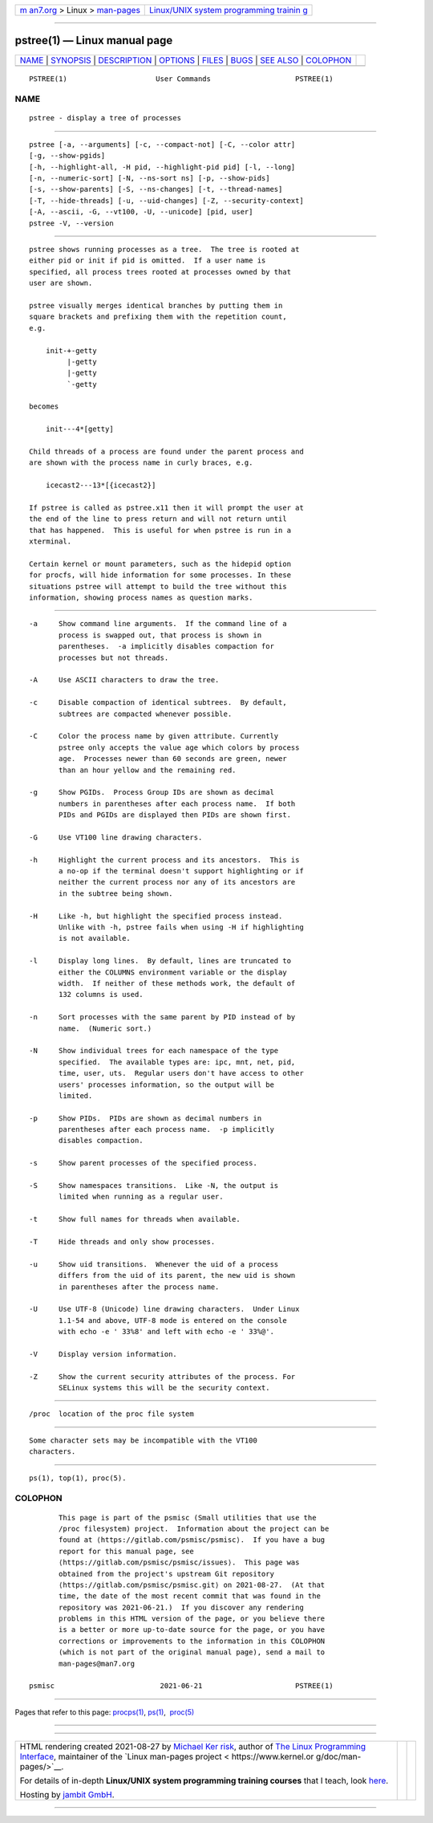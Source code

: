 .. container:: page-top

.. container:: nav-bar

   +----------------------------------+----------------------------------+
   | `m                               | `Linux/UNIX system programming   |
   | an7.org <../../../index.html>`__ | trainin                          |
   | > Linux >                        | g <http://man7.org/training/>`__ |
   | `man-pages <../index.html>`__    |                                  |
   +----------------------------------+----------------------------------+

--------------

pstree(1) — Linux manual page
=============================

+-----------------------------------+-----------------------------------+
| `NAME <#NAME>`__ \|               |                                   |
| `SYNOPSIS <#SYNOPSIS>`__ \|       |                                   |
| `DESCRIPTION <#DESCRIPTION>`__ \| |                                   |
| `OPTIONS <#OPTIONS>`__ \|         |                                   |
| `FILES <#FILES>`__ \|             |                                   |
| `BUGS <#BUGS>`__ \|               |                                   |
| `SEE ALSO <#SEE_ALSO>`__ \|       |                                   |
| `COLOPHON <#COLOPHON>`__          |                                   |
+-----------------------------------+-----------------------------------+
| .. container:: man-search-box     |                                   |
+-----------------------------------+-----------------------------------+

::

   PSTREE(1)                     User Commands                    PSTREE(1)

NAME
-------------------------------------------------

::

          pstree - display a tree of processes


---------------------------------------------------------

::

          pstree [-a, --arguments] [-c, --compact-not] [-C, --color attr]
          [-g, --show-pgids]
          [-h, --highlight-all, -H pid, --highlight-pid pid] [-l, --long]
          [-n, --numeric-sort] [-N, --ns-sort ns] [-p, --show-pids]
          [-s, --show-parents] [-S, --ns-changes] [-t, --thread-names]
          [-T, --hide-threads] [-u, --uid-changes] [-Z, --security-context]
          [-A, --ascii, -G, --vt100, -U, --unicode] [pid, user]
          pstree -V, --version


---------------------------------------------------------------

::

          pstree shows running processes as a tree.  The tree is rooted at
          either pid or init if pid is omitted.  If a user name is
          specified, all process trees rooted at processes owned by that
          user are shown.

          pstree visually merges identical branches by putting them in
          square brackets and prefixing them with the repetition count,
          e.g.

              init-+-getty
                   |-getty
                   |-getty
                   `-getty

          becomes

              init---4*[getty]

          Child threads of a process are found under the parent process and
          are shown with the process name in curly braces, e.g.

              icecast2---13*[{icecast2}]

          If pstree is called as pstree.x11 then it will prompt the user at
          the end of the line to press return and will not return until
          that has happened.  This is useful for when pstree is run in a
          xterminal.

          Certain kernel or mount parameters, such as the hidepid option
          for procfs, will hide information for some processes. In these
          situations pstree will attempt to build the tree without this
          information, showing process names as question marks.


-------------------------------------------------------

::

          -a     Show command line arguments.  If the command line of a
                 process is swapped out, that process is shown in
                 parentheses.  -a implicitly disables compaction for
                 processes but not threads.

          -A     Use ASCII characters to draw the tree.

          -c     Disable compaction of identical subtrees.  By default,
                 subtrees are compacted whenever possible.

          -C     Color the process name by given attribute. Currently
                 pstree only accepts the value age which colors by process
                 age.  Processes newer than 60 seconds are green, newer
                 than an hour yellow and the remaining red.

          -g     Show PGIDs.  Process Group IDs are shown as decimal
                 numbers in parentheses after each process name.  If both
                 PIDs and PGIDs are displayed then PIDs are shown first.

          -G     Use VT100 line drawing characters.

          -h     Highlight the current process and its ancestors.  This is
                 a no-op if the terminal doesn't support highlighting or if
                 neither the current process nor any of its ancestors are
                 in the subtree being shown.

          -H     Like -h, but highlight the specified process instead.
                 Unlike with -h, pstree fails when using -H if highlighting
                 is not available.

          -l     Display long lines.  By default, lines are truncated to
                 either the COLUMNS environment variable or the display
                 width.  If neither of these methods work, the default of
                 132 columns is used.

          -n     Sort processes with the same parent by PID instead of by
                 name.  (Numeric sort.)

          -N     Show individual trees for each namespace of the type
                 specified.  The available types are: ipc, mnt, net, pid,
                 time, user, uts.  Regular users don't have access to other
                 users' processes information, so the output will be
                 limited.

          -p     Show PIDs.  PIDs are shown as decimal numbers in
                 parentheses after each process name.  -p implicitly
                 disables compaction.

          -s     Show parent processes of the specified process.

          -S     Show namespaces transitions.  Like -N, the output is
                 limited when running as a regular user.

          -t     Show full names for threads when available.

          -T     Hide threads and only show processes.

          -u     Show uid transitions.  Whenever the uid of a process
                 differs from the uid of its parent, the new uid is shown
                 in parentheses after the process name.

          -U     Use UTF-8 (Unicode) line drawing characters.  Under Linux
                 1.1-54 and above, UTF-8 mode is entered on the console
                 with echo -e ' 33%8' and left with echo -e ' 33%@'.

          -V     Display version information.

          -Z     Show the current security attributes of the process. For
                 SELinux systems this will be the security context.


---------------------------------------------------

::

          /proc  location of the proc file system


-------------------------------------------------

::

          Some character sets may be incompatible with the VT100
          characters.


---------------------------------------------------------

::

          ps(1), top(1), proc(5).

COLOPHON
---------------------------------------------------------

::

          This page is part of the psmisc (Small utilities that use the
          /proc filesystem) project.  Information about the project can be
          found at ⟨https://gitlab.com/psmisc/psmisc⟩.  If you have a bug
          report for this manual page, see
          ⟨https://gitlab.com/psmisc/psmisc/issues⟩.  This page was
          obtained from the project's upstream Git repository
          ⟨https://gitlab.com/psmisc/psmisc.git⟩ on 2021-08-27.  (At that
          time, the date of the most recent commit that was found in the
          repository was 2021-06-21.)  If you discover any rendering
          problems in this HTML version of the page, or you believe there
          is a better or more up-to-date source for the page, or you have
          corrections or improvements to the information in this COLOPHON
          (which is not part of the original manual page), send a mail to
          man-pages@man7.org

   psmisc                         2021-06-21                      PSTREE(1)

--------------

Pages that refer to this page: `procps(1) <../man1/procps.1.html>`__, 
`ps(1) <../man1/ps.1.html>`__,  `proc(5) <../man5/proc.5.html>`__

--------------

--------------

.. container:: footer

   +-----------------------+-----------------------+-----------------------+
   | HTML rendering        |                       | |Cover of TLPI|       |
   | created 2021-08-27 by |                       |                       |
   | `Michael              |                       |                       |
   | Ker                   |                       |                       |
   | risk <https://man7.or |                       |                       |
   | g/mtk/index.html>`__, |                       |                       |
   | author of `The Linux  |                       |                       |
   | Programming           |                       |                       |
   | Interface <https:     |                       |                       |
   | //man7.org/tlpi/>`__, |                       |                       |
   | maintainer of the     |                       |                       |
   | `Linux man-pages      |                       |                       |
   | project <             |                       |                       |
   | https://www.kernel.or |                       |                       |
   | g/doc/man-pages/>`__. |                       |                       |
   |                       |                       |                       |
   | For details of        |                       |                       |
   | in-depth **Linux/UNIX |                       |                       |
   | system programming    |                       |                       |
   | training courses**    |                       |                       |
   | that I teach, look    |                       |                       |
   | `here <https://ma     |                       |                       |
   | n7.org/training/>`__. |                       |                       |
   |                       |                       |                       |
   | Hosting by `jambit    |                       |                       |
   | GmbH                  |                       |                       |
   | <https://www.jambit.c |                       |                       |
   | om/index_en.html>`__. |                       |                       |
   +-----------------------+-----------------------+-----------------------+

--------------

.. container:: statcounter

   |Web Analytics Made Easy - StatCounter|

.. |Cover of TLPI| image:: https://man7.org/tlpi/cover/TLPI-front-cover-vsmall.png
   :target: https://man7.org/tlpi/
.. |Web Analytics Made Easy - StatCounter| image:: https://c.statcounter.com/7422636/0/9b6714ff/1/
   :class: statcounter
   :target: https://statcounter.com/
